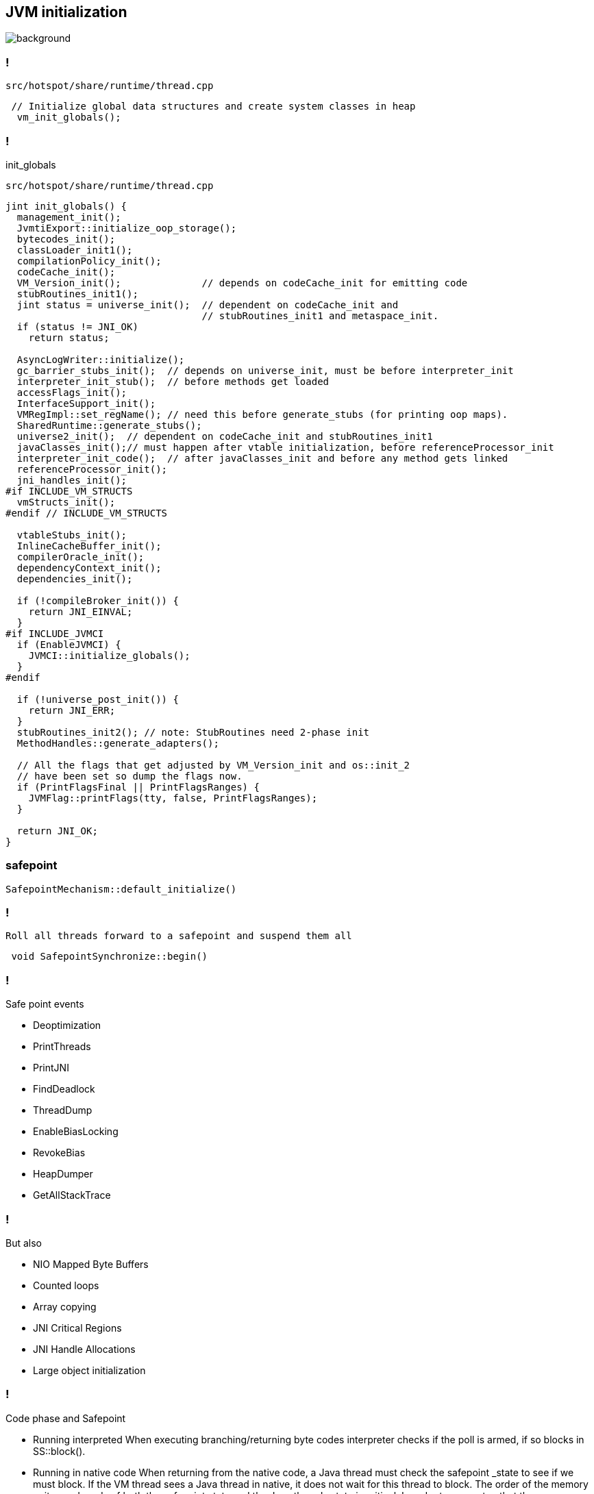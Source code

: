 == JVM initialization

image::https://media4.giphy.com/media/njZPp4pQ0g4fe/giphy.gif[background]

=== !

`src/hotspot/share/runtime/thread.cpp`
[source, cpp]
----
 // Initialize global data structures and create system classes in heap
  vm_init_globals();
----

=== !
init_globals

`src/hotspot/share/runtime/thread.cpp`

[source, cpp]
----
jint init_globals() {
  management_init();
  JvmtiExport::initialize_oop_storage();
  bytecodes_init();
  classLoader_init1();
  compilationPolicy_init();
  codeCache_init();
  VM_Version_init();              // depends on codeCache_init for emitting code
  stubRoutines_init1();
  jint status = universe_init();  // dependent on codeCache_init and
                                  // stubRoutines_init1 and metaspace_init.
  if (status != JNI_OK)
    return status;

  AsyncLogWriter::initialize();
  gc_barrier_stubs_init();  // depends on universe_init, must be before interpreter_init
  interpreter_init_stub();  // before methods get loaded
  accessFlags_init();
  InterfaceSupport_init();
  VMRegImpl::set_regName(); // need this before generate_stubs (for printing oop maps).
  SharedRuntime::generate_stubs();
  universe2_init();  // dependent on codeCache_init and stubRoutines_init1
  javaClasses_init();// must happen after vtable initialization, before referenceProcessor_init
  interpreter_init_code();  // after javaClasses_init and before any method gets linked
  referenceProcessor_init();
  jni_handles_init();
#if INCLUDE_VM_STRUCTS
  vmStructs_init();
#endif // INCLUDE_VM_STRUCTS

  vtableStubs_init();
  InlineCacheBuffer_init();
  compilerOracle_init();
  dependencyContext_init();
  dependencies_init();

  if (!compileBroker_init()) {
    return JNI_EINVAL;
  }
#if INCLUDE_JVMCI
  if (EnableJVMCI) {
    JVMCI::initialize_globals();
  }
#endif

  if (!universe_post_init()) {
    return JNI_ERR;
  }
  stubRoutines_init2(); // note: StubRoutines need 2-phase init
  MethodHandles::generate_adapters();

  // All the flags that get adjusted by VM_Version_init and os::init_2
  // have been set so dump the flags now.
  if (PrintFlagsFinal || PrintFlagsRanges) {
    JVMFlag::printFlags(tty, false, PrintFlagsRanges);
  }

  return JNI_OK;
}
----

=== safepoint 

[source,cpp]
----
SafepointMechanism::default_initialize()
----

=== !

 Roll all threads forward to a safepoint and suspend them all

[source, cpp]
----
 void SafepointSynchronize::begin() 
----

=== !

.Safe point events 

* Deoptimization
* PrintThreads
* PrintJNI
* FindDeadlock
* ThreadDump
* EnableBiasLocking
* RevokeBias
* HeapDumper
* GetAllStackTrace

=== !

.But also

* NIO Mapped Byte Buffers 
* Counted loops
* Array copying 
* JNI Critical Regions 
* JNI Handle Allocations
* Large object initialization 

=== !

.Code phase and Safepoint
* Running interpreted
When executing branching/returning byte codes interpreter
checks if the poll is armed, if so blocks in SS::block().

*  Running in native code
When returning from the native code, a Java thread must check
the safepoint _state to see if we must block.  If the
VM thread sees a Java thread in native, it does
not wait for this thread to block.  The order of the memory
writes and reads of both the safepoint state and the Java
threads state is critical.  In order to guarantee that the
memory writes are serialized with respect to each other,
the VM thread issues a memory barrier instruction.

*  Running compiled Code
Compiled code reads the local polling page that
is set to fault if we are trying to get to a safepoint.

*  Blocked
A thread which is blocked will not be allowed to return from the
block condition until the safepoint operation is complete.

*  In VM or Transitioning between states
If a Java thread is currently running in the VM or transitioning
between states, the safepointing code will poll the thread state
until the thread blocks itself when it attempts transitions to a
new state or locking a safepoint checked monitor.

// during creating vm 
// SafepointMechanism::default_initialize
// process
// The call to on_safepoint fixes the thread's oops and the first few frames.
//
// The call has been carefully placed here to cater to a few situations:
// 1) After we exit from block after a global poll
// 2) After a thread races with the disarming of the global poll and transitions from native/blocked
// 3) Before the handshake code is run
//A compiler barrier, forcing the C++ compiler to invalidate all memory assumptions
// void SafepointMechanism::process(JavaThread *thread, bool allow_suspend) 

// Wait for another thread to perform object reallocation and relocking on behalf of
// this thread.
// Raw thread state transition to _thread_blocked and back again to the original
// state before returning are performed. The current thread is required to
// change to _thread_blocked in order to be seen to be safepoint/handshake safe
// whilst suspended and only after becoming handshake safe, the other thread can
// complete the handshake used to synchronize with this thread and then perform
// the reallocation and relocking. We cannot use the thread state transition
// helpers because we arrive here in various states and also because the helpers
// indirectly call this method.  After leaving _thread_blocked we have to check
// for safepoint/handshake, except if _thread_in_native. The thread is safe
// without blocking then. Allowed states are enumerated in
// SafepointSynchronize::block(). See also EscapeBarrier::sync_and_suspend_*()
// ParallelSPCleanupThreadClosure

=== stack processing

During safepoint each thread stack is processing 

=== !

Always process three frames when starting an iteration.

.The three frames corresponds to:
* The callee frame
* The caller frame
* An extra frame to deal with unwinding safepointing on the way out. Sometimes, we also call into the runtime to on_unwind(), but then  hit a safepoint poll on the way out from the runtime.

`This allows a callee to always be able to read state from its caller without needing any special barriers.`

=== JEP-376

Concurrent Thread-Stack Processing

=== !

Remove thread-stack processing from ZGC safepoints.

It also available in Shenandoah 

Each stack processes concurrently 

Only GC uses the OopMapCache during thread stack root scanning + 
any other uses generate an oopmap but do not save it in the cache.

=== Make stack processing lazy, cooperative, concurrent, and incremental.

=== Remove all other per-thread root processing from ZGC safepoints.

=== Provide a mechanism by which other HotSpot subsystems can lazily process stacks.

=== Stack watermark
 
All GC operations that scale with the size of the heap and the size of metaspace out of safepoint operations
and into concurrent phases.

`per-thread processing`


//  GC safepoint will logically invalidate Java thread stacks by flipping a global variable.
//The stack watermark makes it possible to distinguish whether a given frame is above the watermark (assuming that stacks grow downward) and hence must not be used by a Java thread since it may contain stale object references.

// Java threads will process the minimum number of frames needed to continue execution. Concurrent GC threads will take care of the remaining frames, /// ensuring that all thread stacks and other thread roots are eventually processed. 
// Synchronization, utilizing the stack watermark barrier, will  ensure that Java threads do not return into a frame while the GC is processing it.

=== !
The only activities still done in GC safepoints are a subset of root processing and a time-bounded marking termination operation. 

=== !

Project Loom 

It necessary for Project Loom for lazy stack processing 

// The throughput cost of the improved latency should be insignificant.
// Less than one millisecond should be spent inside ZGC safepoints on typical machines.

// JavaThread::wait_for_object_deoptimization
// SafepointMechanism::process(JavaThread *thread, bool allow_suspend)
// (reachability) ( void StackWatermark::start_processing_impl(void* context) (TODO)

=== !

OopMaps

OopMaps contain a list of all registers and stack-slots containing oops (so
they can be updated by GC)

OopMaps also contain a list of derived-pointer base-pointer pairs. 

This oopmap will only be used if we are unwinding the stack

// The functions in this file builds OopMaps after all scheduling is done.
//
// OopMaps contain a list of all registers and stack-slots containing oops (so
// they can be updated by GC).  OopMaps also contain a list of derived-pointer
// base-pointer pairs.  When the base is moved, the derived pointer moves to
// follow it.  Finally, any registers holding callee-save values are also
// recorded.  These might contain oops, but only the caller knows.
//
// BuildOopMaps implements a simple forward reaching-defs solution.  At each
// GC point we'll have the reaching-def Nodes.  If the reaching Nodes are
// typed as pointers (no offset), then they are oops.  Pointers+offsets are
// derived pointers, and bases can be found from them.  Finally, we'll also
// track reaching callee-save values.  Note that a copy of a callee-save value
// "kills" it's source, so that only 1 copy of a callee-save value is alive at
// a time.
//
// We run a simple bitvector liveness pass to help trim out dead oops.  Due to
// irreducible loops, we can have a reaching def of an oop that only reaches
// along one path and no way to know if it's valid or not on the other path.
// The bitvectors are quite dense and the liveness pass is fast.
//
// At GC points, we consult this information to build OopMaps.  All reaching
// defs typed as oops are added to the OopMap.  Only 1 instance of a
// callee-save register can be recorded.  For derived pointers, we'll have to
// find and record the register holding the base.
//
// The reaching def's is a simple 1-pass worklist approach.  I tried a clever
// breadth-first approach but it was worse (showed O(n^2) in the
// pick-next-block code).
//
// The relevant data is kept in a struct of arrays (it could just as well be
// an array of structs, but the struct-of-arrays is generally a little more
// efficient).  The arrays are indexed by register number (including
// stack-slots as registers) and so is bounded by 200 to 300 elements in
// practice.  One array will map to a reaching def Node (or NULL for
// conflict/dead).  The other array will map to a callee-saved register or
// OptoReg::Bad for not-callee-saved.

// Push an abi_reg_args-frame and store all registers which may be live.
// If requested, create an OopMap: Record volatile registers as
// callee-save values in an OopMap so their save locations will be
// propagated to the RegisterMap of the caller frame during
// StackFrameStream construction (needed for deoptimization; see
// compiledVFrame::create_stack_value).
// If return_pc_adjustment != 0 adjust the return pc by return_pc_adjustment.
// Updated return pc is returned in R31 (if not return_pc_is_pre_saved).
